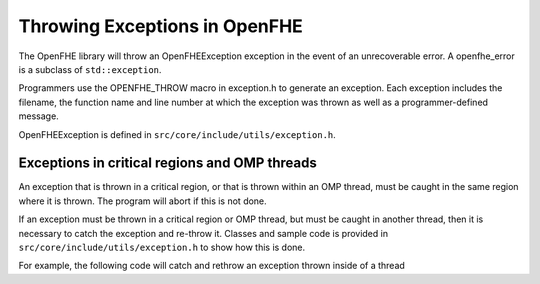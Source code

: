 Throwing Exceptions in OpenFHE
===============================

The OpenFHE library will throw an OpenFHEException exception in the event of an unrecoverable error. A openfhe_error is a subclass of ``std::exception``.


Programmers use the OPENFHE_THROW macro in exception.h to generate an exception. Each exception includes the filename, the function name and line number at which the exception was thrown as well as a programmer-defined message.


OpenFHEException is defined in ``src/core/include/utils/exception.h``.


Exceptions in critical regions and OMP threads
-----------------------------------------------

An exception that is thrown in a critical region, or that is thrown within an OMP thread, must be caught in the same region where it is thrown. The program will abort if this is not done.

If an exception must be thrown in a critical region or OMP thread, but must be caught in another thread, then it is necessary to catch the exception and re-throw it. Classes and sample code is provided in ``src/core/include/utils/exception.h`` to show how this is done.

For example, the following code will catch and rethrow an exception thrown inside of a thread

.. code-block:: c++
   :linenos:

    ThreadException e;
    #pragma omp parallel for
    for(unsigned i=0; i<rv.size(); i++) {
        try {
            rv.polys[i] = (polys[i].*f)();
        }
        catch(...) {
            e.CaptureException();
        }
    }

    e.Rethrow();
